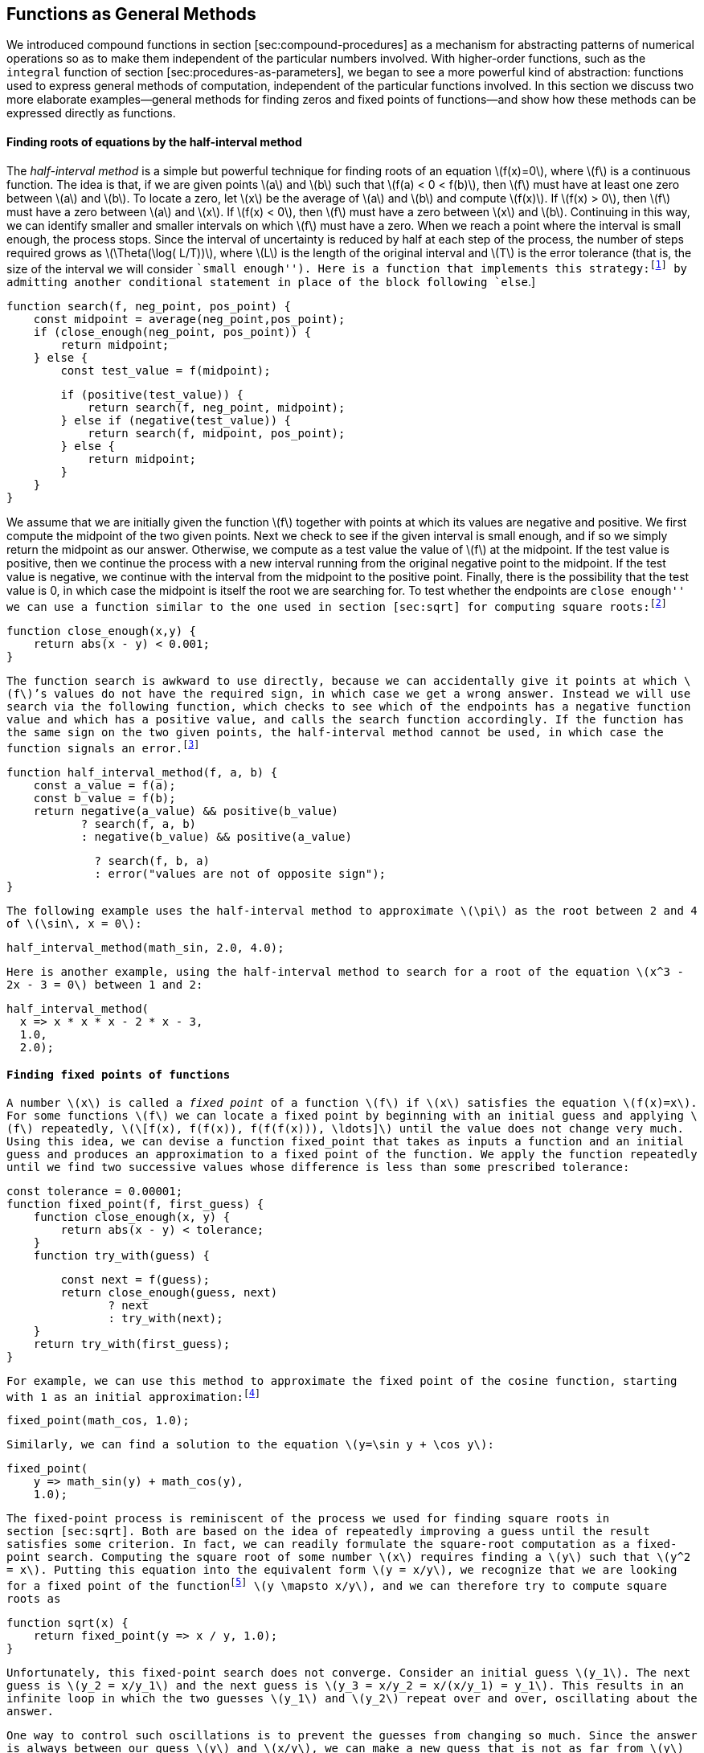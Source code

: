 [[sec:proc-general-methods]]
== Functions as General Methods

We introduced compound functions in section [sec:compound-procedures] as a mechanism for abstracting patterns of numerical operations so as to make them independent of the particular numbers involved. With higher-order functions, such as the `integral` function of section [sec:procedures-as-parameters], we began to see a more powerful kind of abstraction: functions used to express general methods of computation, independent of the particular functions involved. In this section we discuss two more elaborate examples—general methods for finding zeros and fixed points of functions—and show how these methods can be expressed directly as functions.

[[finding-roots-of-equations-by-the-half-interval-method]]
==== Finding roots of equations by the half-interval method

The _half-interval method_ is a simple but powerful technique for finding roots of an equation latexmath:[$f(x)=0$], where latexmath:[$f$] is a continuous function. The idea is that, if we are given points latexmath:[$a$] and latexmath:[$b$] such that latexmath:[$f(a) < 0 < f(b)$], then latexmath:[$f$] must have at least one zero between latexmath:[$a$] and latexmath:[$b$]. To locate a zero, let latexmath:[$x$] be the average of latexmath:[$a$] and latexmath:[$b$] and compute latexmath:[$f(x)$]. If latexmath:[$f(x) > 0$], then latexmath:[$f$] must have a zero between latexmath:[$a$] and latexmath:[$x$]. If latexmath:[$f(x) < 0$], then latexmath:[$f$] must have a zero between latexmath:[$x$] and latexmath:[$b$]. Continuing in this way, we can identify smaller and smaller intervals on which latexmath:[$f$] must have a zero. When we reach a point where the interval is small enough, the process stops. Since the interval of uncertainty is reduced by half at each step of the process, the number of steps required grows as latexmath:[$\Theta(\log( L/T))$], where latexmath:[$L$] is the length of the original interval and latexmath:[$T$] is the error tolerance (that is, the size of the interval we will consider ``small enough''). Here is a function that implements this strategy:footnote:[Note that we slightly extend the syntax of conditional statements described in section [sec:lambda] by admitting another conditional statement in place of the block following `else`.]

....
function search(f, neg_point, pos_point) {
    const midpoint = average(neg_point,pos_point);
    if (close_enough(neg_point, pos_point)) {
        return midpoint;
    } else {
        const test_value = f(midpoint);
....

....
        if (positive(test_value)) {
            return search(f, neg_point, midpoint);
        } else if (negative(test_value)) {
            return search(f, midpoint, pos_point);
        } else {
            return midpoint;
        }
    }
}
....

We assume that we are initially given the function latexmath:[$f$] together with points at which its values are negative and positive. We first compute the midpoint of the two given points. Next we check to see if the given interval is small enough, and if so we simply return the midpoint as our answer. Otherwise, we compute as a test value the value of latexmath:[$f$] at the midpoint. If the test value is positive, then we continue the process with a new interval running from the original negative point to the midpoint. If the test value is negative, we continue with the interval from the midpoint to the positive point. Finally, there is the possibility that the test value is 0, in which case the midpoint is itself the root we are searching for. To test whether the endpoints are ``close enough'' we can use a function similar to the one used in section [sec:sqrt] for computing square roots:footnote:[We have used 0.001 as a representative ``small'' number to indicate a tolerance for the acceptable error in a calculation. The appropriate tolerance for a real calculation depends upon the problem to be solved and the limitations of the computer and the algorithm. This is often a very subtle consideration, requiring help from a numerical analyst or some other kind of magician.]

....
function close_enough(x,y) {
    return abs(x - y) < 0.001;
}
....

The function `search` is awkward to use directly, because we can accidentally give it points at which latexmath:[$f$]’s values do not have the required sign, in which case we get a wrong answer. Instead we will use `search` via the following function, which checks to see which of the endpoints has a negative function value and which has a positive value, and calls the `search` function accordingly. If the function has the same sign on the two given points, the half-interval method cannot be used, in which case the function signals an error.footnote:[This can be accomplished using `error`, which takes as argument a string that is printed as error message along with the number of the program line that gave rise to the call of `error`.]

....
function half_interval_method(f, a, b) {
    const a_value = f(a);
    const b_value = f(b);
    return negative(a_value) && positive(b_value)
           ? search(f, a, b)
           : negative(b_value) && positive(a_value)
....

....
             ? search(f, b, a)
             : error("values are not of opposite sign");
}
....

The following example uses the half-interval method to approximate latexmath:[$\pi$] as the root between 2 and 4 of latexmath:[$\sin\, x = 0$]:

....
half_interval_method(math_sin, 2.0, 4.0);
....

Here is another example, using the half-interval method to search for a root of the equation latexmath:[$x^3 - 2x - 3 = 0$] between 1 and 2:

....
half_interval_method(
  x => x * x * x - 2 * x - 3,
  1.0,
  2.0);
....

[[finding-fixed-points-of-functions]]
==== Finding fixed points of functions

A number latexmath:[$x$] is called a _fixed point_ of a function latexmath:[$f$] if latexmath:[$x$] satisfies the equation latexmath:[$f(x)=x$]. For some functions latexmath:[$f$] we can locate a fixed point by beginning with an initial guess and applying latexmath:[$f$] repeatedly, latexmath:[\[f(x), f(f(x)), f(f(f(x))), \ldots\]] until the value does not change very much. Using this idea, we can devise a function `fixed_point` that takes as inputs a function and an initial guess and produces an approximation to a fixed point of the function. We apply the function repeatedly until we find two successive values whose difference is less than some prescribed tolerance:

....
const tolerance = 0.00001;
function fixed_point(f, first_guess) {
    function close_enough(x, y) {
        return abs(x - y) < tolerance;
    }
    function try_with(guess) {
....

....
        const next = f(guess);
        return close_enough(guess, next)
               ? next
               : try_with(next);
    }
    return try_with(first_guess);
}
....

For example, we can use this method to approximate the fixed point of the cosine function, starting with 1 as an initial approximation:footnote:[Try this during a boring lecture: Set your calculator to radians mode and then repeatedly press the latexmath:[$\cos$] button until you obtain the fixed point.]

....
fixed_point(math_cos, 1.0);
....

Similarly, we can find a solution to the equation latexmath:[$y=\sin y + \cos y$]:

....
fixed_point(
    y => math_sin(y) + math_cos(y),
    1.0);
....

The fixed-point process is reminiscent of the process we used for finding square roots in section [sec:sqrt]. Both are based on the idea of repeatedly improving a guess until the result satisfies some criterion. In fact, we can readily formulate the square-root computation as a fixed-point search. Computing the square root of some number latexmath:[$x$] requires finding a latexmath:[$y$] such that latexmath:[$y^2 = x$]. Putting this equation into the equivalent form latexmath:[$y = x/y$], we recognize that we are looking for a fixed point of the functionfootnote:[latexmath:[$\mapsto$] (pronounced ``maps to'') is the mathematician’s way of writing lambda expressions. latexmath:[$y \mapsto x/y$] means `y => x / y`, that is, the function whose value at latexmath:[$y$] is latexmath:[$x/y$].] latexmath:[$y \mapsto x/y$], and we can therefore try to compute square roots as

....
function sqrt(x) {
    return fixed_point(y => x / y, 1.0);
}
....

Unfortunately, this fixed-point search does not converge. Consider an initial guess latexmath:[$y_1$]. The next guess is latexmath:[$y_2 = x/y_1$] and the next guess is latexmath:[$y_3 = x/y_2 = x/(x/y_1) = y_1$]. This results in an infinite loop in which the two guesses latexmath:[$y_1$] and latexmath:[$y_2$] repeat over and over, oscillating about the answer.

One way to control such oscillations is to prevent the guesses from changing so much. Since the answer is always between our guess latexmath:[$y$] and latexmath:[$x/y$], we can make a new guess that is not as far from latexmath:[$y$] as latexmath:[$x/y$] by averaging latexmath:[$y$] with latexmath:[$x/y$], so that the next guess after latexmath:[$y$] is latexmath:[$\frac{1}{2}(y+x/y)$] instead of latexmath:[$x/y$]. The process of making such a sequence of guesses is simply the process of looking for a fixed point of latexmath:[$y \mapsto \frac{1}{2}(y+x/y)$]:

....
function sqrt(x) {
    return fixed_point(
               y => average(y, x / y),
               1.0);
}
....

(Note that latexmath:[$y=\frac{1}{2}(y+x/y)$] is a simple transformation of the equation latexmath:[$y=x/y$]; to derive it, add latexmath:[$y$] to both sides of the equation and divide by 2.)

With this modification, the square-root function works. In fact, if we unravel the definitions, we can see that the sequence of approximations to the square root generated here is precisely the same as the one generated by our original square-root function of section [sec:sqrt]. This approach of averaging successive approximations to a solution, a technique we call , often aids the convergence of fixed-point searches.

[[ex:unlabeled14]]
=== Exercise

Show that the golden ratio latexmath:[$\phi$] (section [sec:tree-recursion]) is a fixed point of the transformation latexmath:[$x \mapsto 1 + 1/x$], and use this fact to compute latexmath:[$\phi$] by means of the `fixed_point` function.

[[solution]]
==== Solution

The fixed point of the function is latexmath:[\[1 + 1 / x = x\]] Solving for x, we get latexmath:[\[x^2 = x + 1\]] latexmath:[\[x^2 - x - 1 = 0\]] Using the quadratic equation to solve for latexmath:[$x$], we find that one of the roots of this equation is the golden ratio latexmath:[$(1+\sqrt{5})/2$].

....
fixed_point(x => 1 + (1 / x), 1.0);
....

[[exercise]]
=== Exercise

Modify `fixed_point` so that it prints the sequence of approximations it generates, using the primitive function `display` shown in exercise [ex:search-for-primes]. Then find a solution to latexmath:[$x^x = 1000$] by finding a fixed point of latexmath:[$x \mapsto \log(1000)/\log(x)$]. (Use the primitive function `math_log` which computes natural logarithms.) Compare the number of steps this takes with and without average damping. (Note that you cannot start `fixed_point` with a guess of 1, as this would cause division by latexmath:[$\log(1)=0$].) [ex:log-fixed-point]

[[solution-1]]
==== Solution

We modify the function `fixed_point` as follows:

....
const tolerance = 0.00001;
function fixed_point(f, first_guess) {
    function close_enough(x, y) {
        return abs(x - y) < tolerance;
    }
    function try_with(guess) {
....

....
        display(guess);
        const next = f(guess);
        return close_enough(guess, next)
               ? next
               : try_with(next);
    }
    return try_with(first_guess);
}
....

Here is a version with average dampening built-in:

....
function fixed_point_with_average_dampening(f, first_guess) {
    function close_enough(x, y) {
        return abs(x - y) < tolerance;
    }
    function try_with(guess) {
        display(guess);
....

....
        const next = (guess + f(guess)) / 2;
        return close_enough(guess, next)
               ? next
               : try_with(next);
    }
    return try_with(first_guess);
}
....

[[exercise-1]]
=== Exercise

* An infinite _continued fraction_ is an expression of the form latexmath:[\[f={\dfrac{N_1}{D_1+
          \dfrac{N_2}{D_2+
          \dfrac{N_3}{D_3+\cdots }}}}\]] As an example, one can show that the infinite continued fraction expansion with the latexmath:[$N_i$] and the latexmath:[$D_i$] all equal to 1 produces latexmath:[$1/\phi$], where latexmath:[$\phi$] is the golden ratio (described in section [sec:tree-recursion]). One way to approximate an infinite continued fraction is to truncate the expansion after a given number of terms. Such a truncation—a so-called _latexmath:[$k$]-term finite continued fraction_—has the form latexmath:[\[{\dfrac{N_1}{D_1 +
          \dfrac{N_2}{\ddots +
          \dfrac{N_K}{D_K}}}}\]] Suppose that `n` and `d` are functions of one argument (the term index latexmath:[$i$]) that return the latexmath:[$N_i$] and latexmath:[$D_i$] of the terms of the continued fraction. Declare a function `cont_frac` such that evaluating `cont_frac(n, d, k)` computes the value of the latexmath:[$k$]-term finite continued fraction. Check your function by approximating latexmath:[$1/\phi$] using
+
....
cont_frac(i => 1.0,
          i => 1.0,
          k);
....
+
for successive values of `k`. How large must you make `k` in order to get an approximation that is accurate to 4 decimal places?
* If your `cont_frac` function generates a recursive process, write one that generates an iterative process. If it generates an iterative process, write one that generates a recursive process.

[ex:continued-fractions]

[[solution-2]]
==== Solution

....
//recursive process
function cont_frac(n, d, k) {
    function fraction(i) {
        return i > k
               ? 0
               : n(i) / (d(i) + fraction(i + 1));
....

....
    }
    return fraction(1);
}
....

....
//iterative process
function cont_frac(n, d, k) {
    function fraction(i, current) {
        return i === 0
               ? current
               : fraction(i - 1, n(i) / (d(i) + current));
....

....
    }
    return fraction(k, 0);
}
....

[[ex:unlabeled15]]
=== Exercise

In 1737, the Swiss mathematician Leonhard Euler published a memoir _De Fractionibus Continuis_, which included a continued fraction expansion for latexmath:[$e-2$], where latexmath:[$e$] is the base of the natural logarithms. In this fraction, the latexmath:[$N_i$] are all 1, and the latexmath:[$D_i$] are successively 1, 2, 1, 1, 4, 1, 1, 6, 1, 1, 8, …. Write a program that uses your `cont_frac` function from exercise [ex:continued-fractions] to approximate latexmath:[$e$], based on Euler’s expansion.

[[solution-3]]
==== Solution

....
2 + cont_frac(i => 1,  
              i => (i + 1) % 3 < 1 ? 2 * (i + 1) / 3 : 1,
              20);
....

[[ex:unlabeled16]]
=== Exercise

A continued fraction representation of the tangent function was published in 1770 by the German mathematician J.H. Lambert: latexmath:[\[\tan x={\dfrac{x}{1-
      \dfrac{x^2}{3-
      \dfrac{x^2}{5-
      \dfrac{x^2}{ \ddots }}}}}\]] where latexmath:[$x$] is in radians. Declare a function `tan_cf(x, k)` that computes an approximation to the tangent function based on Lambert’s formula. As in exercise [ex:continued-fractions], `k` specifies the number of terms to compute.

[[solution-4]]
==== Solution

....
function tan_cf(x, k) {
    return cont_frac(i => i === 1 ? x : - x * x,  
                     i => 2 * i - 1,
                     k);
}
....
